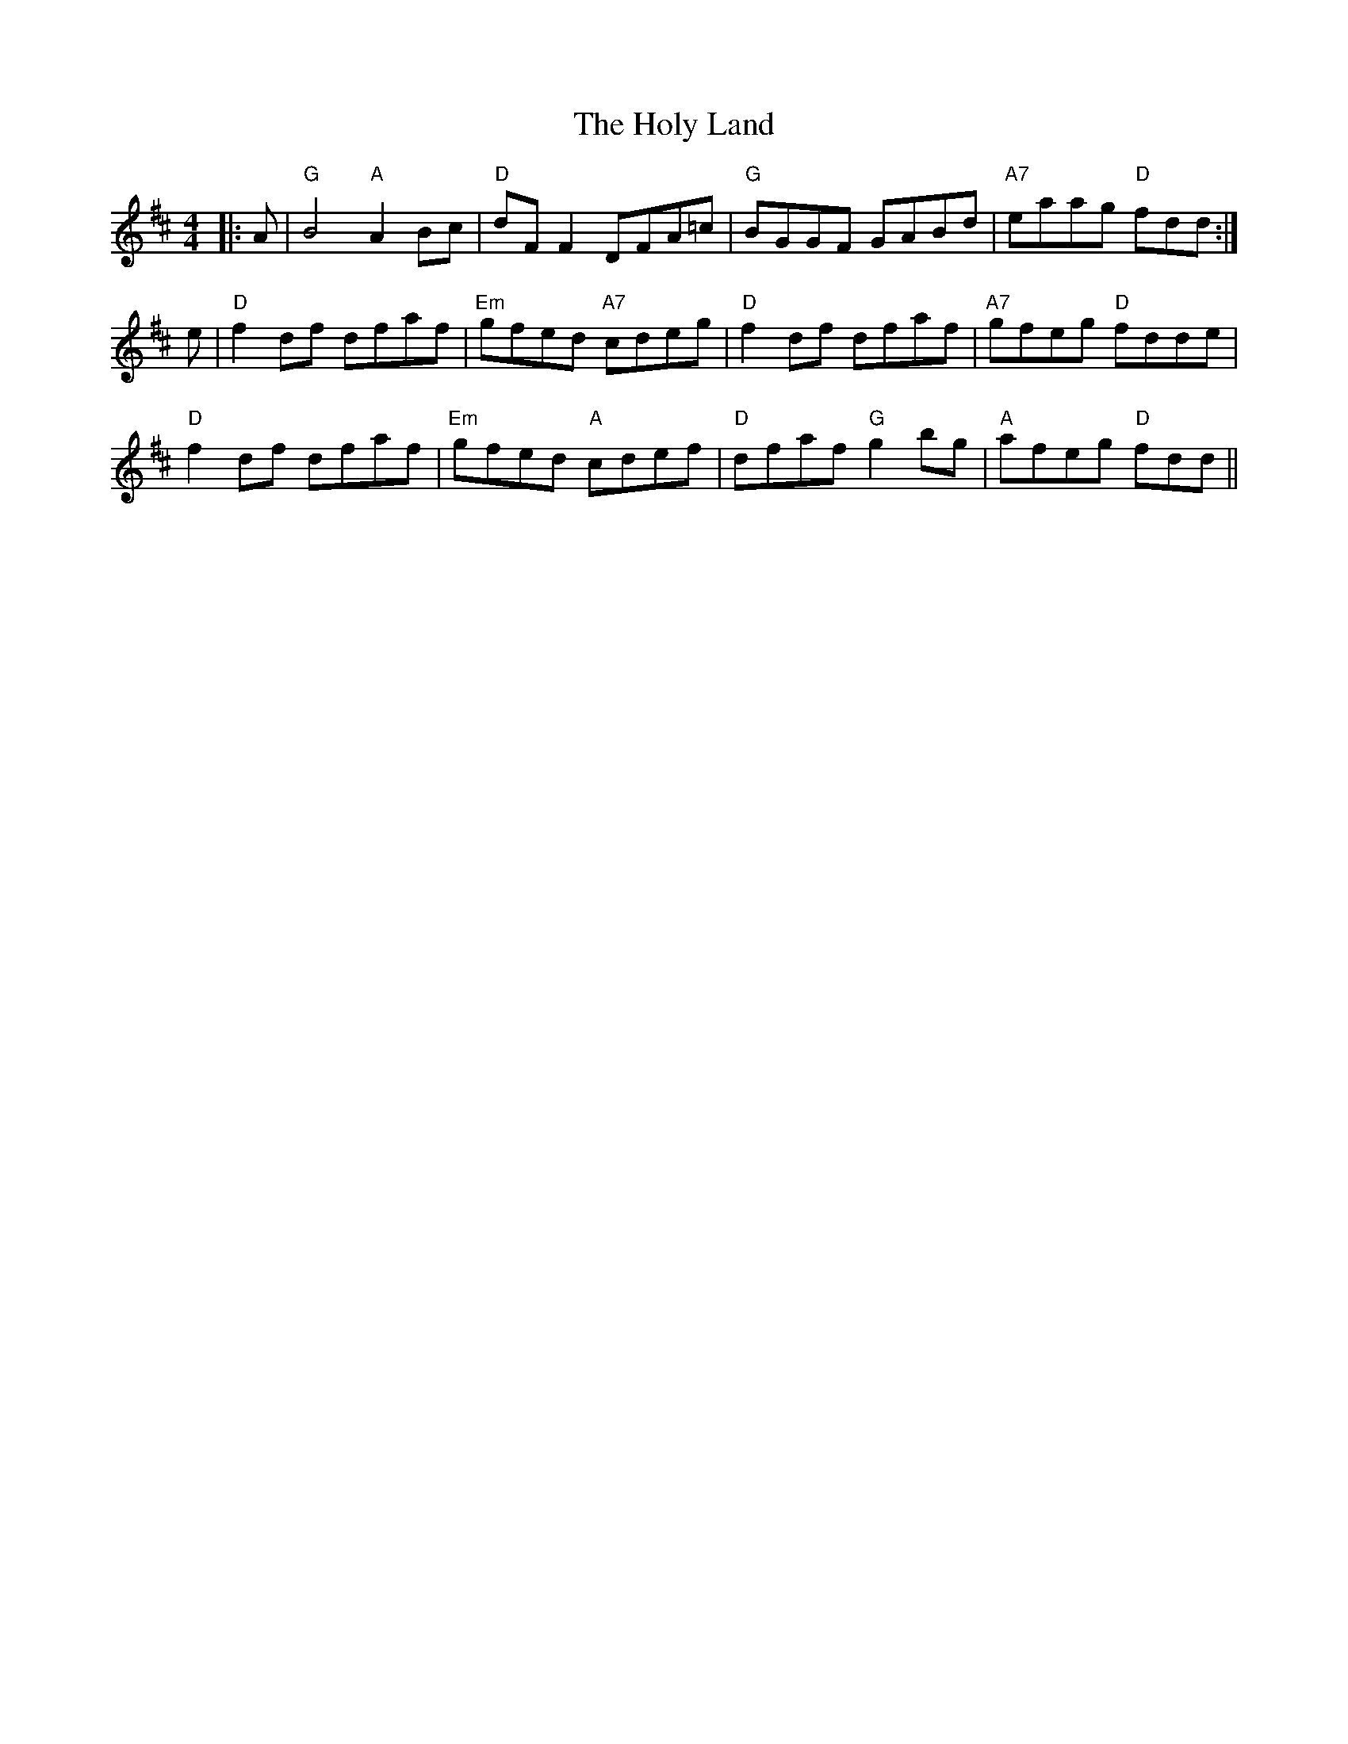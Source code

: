 X: 17699
T: Holy Land, The
R: reel
M: 4/4
K: Dmajor
|:A|"G"B4 "A"A2Bc|"D"dF F2DFA=c|"G"BGGF GABd|"A7"eaag "D"fdd:|
e|"D"f2df dfaf|"Em"gfed "A7"cdeg|"D"f2df dfaf|"A7"gfeg "D"fdde|
"D"f2df dfaf|"Em"gfed "A"cdef|"D"dfaf "G"g2bg|"A"afeg "D"fdd||

